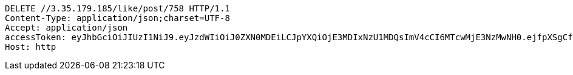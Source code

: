 [source,http,options="nowrap"]
----
DELETE //3.35.179.185/like/post/758 HTTP/1.1
Content-Type: application/json;charset=UTF-8
Accept: application/json
accessToken: eyJhbGciOiJIUzI1NiJ9.eyJzdWIiOiJ0ZXN0MDEiLCJpYXQiOjE3MDIxNzU1MDQsImV4cCI6MTcwMjE3NzMwNH0.ejfpXSgCfHXnYgsHNFPOjgsA6axYd8WFTRjN_DXLnvQ
Host: http

----